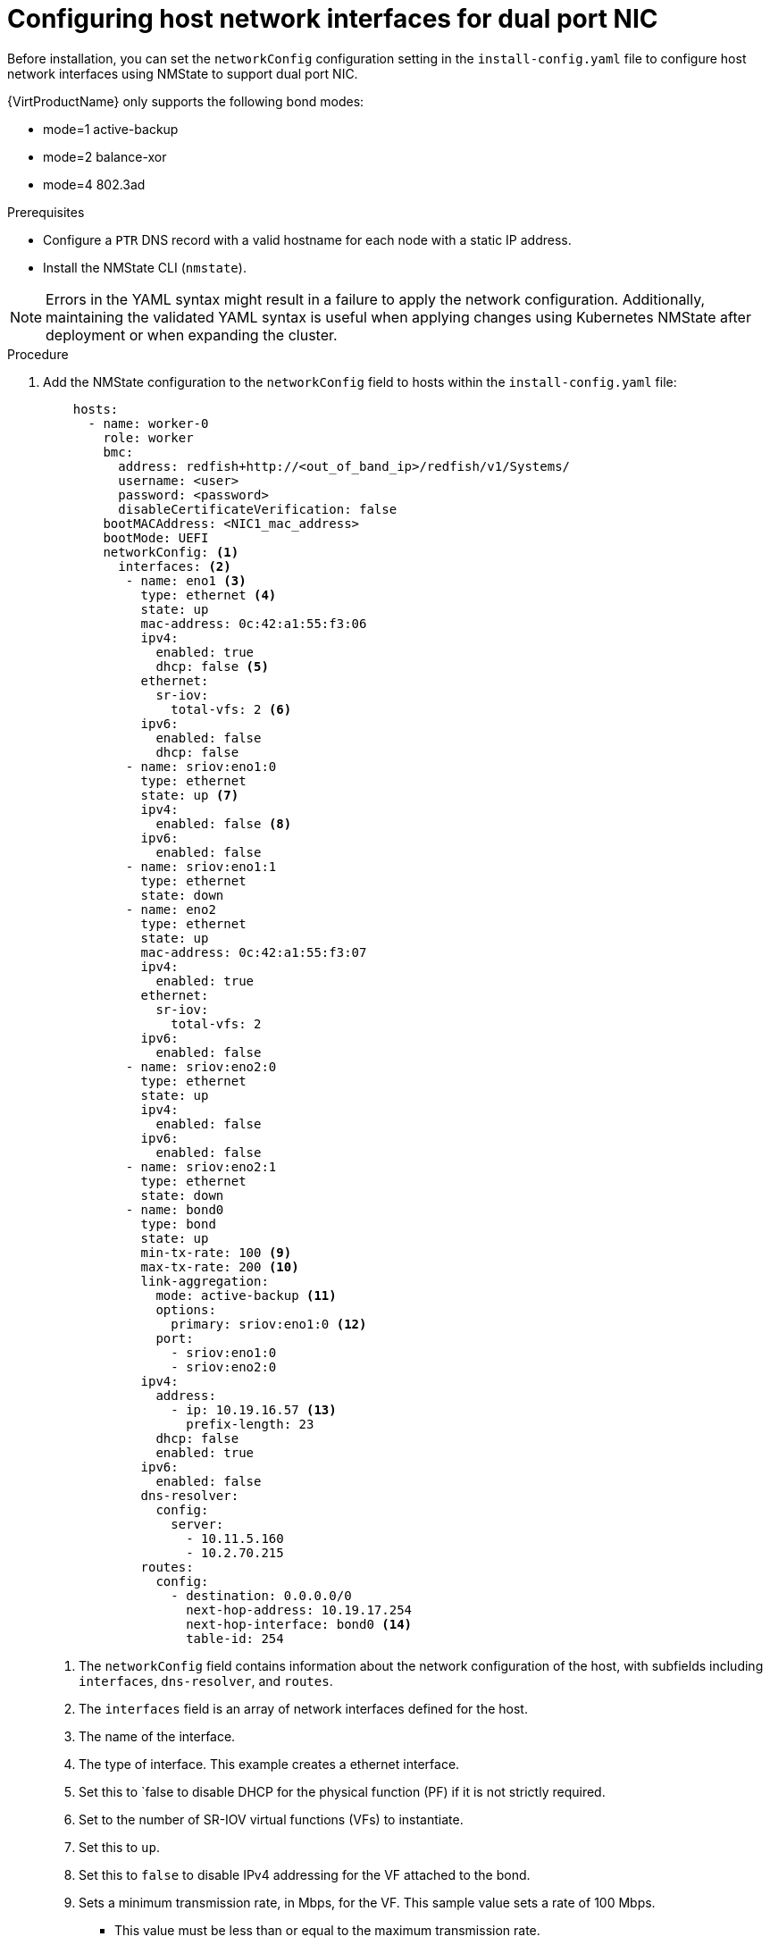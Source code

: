 // This is included in the following assemblies:
//
// installing_bare_metal_ipi/ipi-install-installation-workflow.adoc

:_mod-docs-content-type: PROCEDURE
[id="configuring-host-dual-network-interfaces-in-the-install-config-yaml-file_{context}"]
= Configuring host network interfaces for dual port NIC

Before installation, you can set the `networkConfig` configuration setting in the `install-config.yaml` file to configure host network interfaces using NMState to support dual port NIC.

{VirtProductName} only supports the following bond modes:

* mode=1 active-backup +
* mode=2 balance-xor +
* mode=4 802.3ad +

.Prerequisites

* Configure a `PTR` DNS record with a valid hostname for each node with a static IP address.
* Install the NMState CLI (`nmstate`).

[NOTE]
====
Errors in the YAML syntax might result in a failure to apply the network configuration. Additionally, maintaining the validated YAML syntax is useful when applying changes using Kubernetes NMState after deployment or when expanding the cluster.
====

.Procedure

. Add the NMState configuration to the `networkConfig` field to hosts within the `install-config.yaml` file:
+
[source,yaml]
----
    hosts:
      - name: worker-0
        role: worker
        bmc:
          address: redfish+http://<out_of_band_ip>/redfish/v1/Systems/
          username: <user>
          password: <password>
          disableCertificateVerification: false
        bootMACAddress: <NIC1_mac_address>
        bootMode: UEFI
        networkConfig: <1>
          interfaces: <2>
           - name: eno1 <3>
             type: ethernet <4> 
             state: up
             mac-address: 0c:42:a1:55:f3:06
             ipv4:
               enabled: true
               dhcp: false <5>
             ethernet:
               sr-iov:
                 total-vfs: 2 <6>
             ipv6:
               enabled: false
               dhcp: false
           - name: sriov:eno1:0
             type: ethernet
             state: up <7>
             ipv4:
               enabled: false <8>
             ipv6:
               enabled: false
           - name: sriov:eno1:1
             type: ethernet
             state: down
           - name: eno2
             type: ethernet
             state: up
             mac-address: 0c:42:a1:55:f3:07
             ipv4:
               enabled: true
             ethernet:
               sr-iov:
                 total-vfs: 2
             ipv6:
               enabled: false
           - name: sriov:eno2:0
             type: ethernet
             state: up
             ipv4:
               enabled: false
             ipv6:
               enabled: false
           - name: sriov:eno2:1
             type: ethernet
             state: down
           - name: bond0 
             type: bond
             state: up
             min-tx-rate: 100 <9>
             max-tx-rate: 200 <10>
             link-aggregation:
               mode: active-backup <11> 
               options:
                 primary: sriov:eno1:0 <12>
               port:
                 - sriov:eno1:0
                 - sriov:eno2:0
             ipv4:
               address:
                 - ip: 10.19.16.57 <13>
                   prefix-length: 23
               dhcp: false
               enabled: true
             ipv6:
               enabled: false
             dns-resolver:
               config:
                 server:
                   - 10.11.5.160
                   - 10.2.70.215
             routes:
               config:
                 - destination: 0.0.0.0/0
                   next-hop-address: 10.19.17.254
                   next-hop-interface: bond0 <14>
                   table-id: 254
----
<1> The `networkConfig` field contains information about the network configuration of the host, with subfields including `interfaces`, `dns-resolver`, and `routes`.
<2> The `interfaces` field is an array of network interfaces defined for the host.
<3> The name of the interface.
<4> The type of interface. This example creates a ethernet interface.
<5> Set this to `false to disable DHCP for the physical function (PF) if it is not strictly required.
<6> Set to the number of SR-IOV virtual functions (VFs) to instantiate.
<7> Set this to `up`.
<8> Set this to `false` to disable IPv4 addressing for the VF attached to the bond.
<9> Sets a minimum transmission rate, in Mbps, for the VF. This sample value sets a rate of 100 Mbps.
    * This value must be less than or equal to the maximum transmission rate.
    * Intel NICs do not support the `min-tx-rate` parameter. For more information, see link:https://bugzilla.redhat.com/show_bug.cgi?id=1772847[*BZ#1772847*].
<10> Sets a maximum transmission rate, in Mbps, for the VF. This sample value sets a rate of 200 Mbps.
<11> Sets the desired bond mode.
<12> Sets the preferred port of the bonding interface. The primary device is the first of the bonding interfaces to be used and is not abandoned unless it fails. This setting is particularly useful when one NIC in the bonding interface is faster and, therefore, able to handle a bigger load. This setting is only valid when the bonding interface is in active-backup mode (mode 1) and balance-tlb (mode 5).
<13> Sets a static IP address for the bond interface. This is the node IP address.
<14> Sets `bond0` as the gateway for the default route.
+
[IMPORTANT]
====
After deploying the cluster, you cannot modify the `networkConfig` configuration setting of `install-config.yaml` file to make changes to the host network interface. Use the Kubernetes NMState Operator to make changes to the host network interface after deployment.
====
